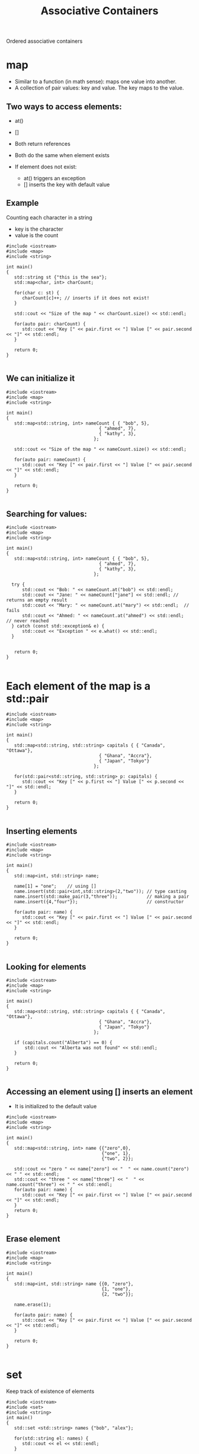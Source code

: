 #+STARTUP: showall
#+STARTUP: lognotestate
#+TAGS:
#+SEQ_TODO: TODO STARTED DONE DEFERRED CANCELLED | WAITING DELEGATED APPT
#+DRAWERS: HIDDEN STATE
#+TITLE: Associative Containers
#+CATEGORY: 
#+PROPERTY: header-args:sql             :engine postgresql  :exports both :cmdline csc370
#+PROPERTY: header-args:sqlite          :db /path/to/db  :colnames yes
#+PROPERTY: header-args:C++             :results output :flags -std=c++14 -Wall --pedantic -Werror
#+PROPERTY: header-args:R               :results output  :colnames yes


Ordered associative containers

* map

- Similar to a function (in math sense): maps one value into another.
- A collection of pair values: key and value. The key maps to the value.

** Two ways to access elements:

- at()
- []

- Both return references
- Both do the same when element exists

- If element does not exist:
  - at() triggers an exception
  - [] inserts the key with default value


** Example

Counting each character in a string

- key is the character
- value is the count

#+BEGIN_SRC C++ :main no :flags -std=c++14 -Wall --pedantic -Werror :results output :exports both
#include <iostream>
#include <map>
#include <string>

int main()
{
   std::string st {"this is the sea"};
   std::map<char, int> charCount;

   for(char c: st) {
      charCount[c]++; // inserts if it does not exist!
   }

   std::cout << "Size of the map " << charCount.size() << std::endl;

   for(auto pair: charCount) {
      std::cout << "Key [" << pair.first << "] Value [" << pair.second << "]" << std::endl;
   }

   return 0;
}

#+END_SRC

#+RESULTS:
#+begin_example
Size of the map 7
Key [ ] Value [3]
Key [a] Value [1]
Key [e] Value [2]
Key [h] Value [2]
Key [i] Value [2]
Key [s] Value [3]
Key [t] Value [2]
#+end_example

** We can initialize it

#+BEGIN_SRC C++ :main no :flags -std=c++14 -Wall --pedantic -Werror :results output :exports both
#include <iostream>
#include <map>
#include <string>

int main()
{
   std::map<std::string, int> nameCount { { "bob", 5},
                                   { "ahmed", 7},
                                   { "kathy", 3},
                                 };

   std::cout << "Size of the map " << nameCount.size() << std::endl;

   for(auto pair: nameCount) {
      std::cout << "Key [" << pair.first << "] Value [" << pair.second << "]" << std::endl;
   }

   return 0;
}

#+END_SRC

#+RESULTS:
#+begin_example
Size of the map 3
Key [ahmed] Value [7]
Key [bob] Value [5]
Key [kathy] Value [3]
#+end_example

** Searching for values:


#+BEGIN_SRC C++ :main no :flags -std=c++14 -Wall --pedantic -Werror :results output :exports both
#include <iostream>
#include <map>
#include <string>

int main()
{
   std::map<std::string, int> nameCount { { "bob", 5},
                                   { "ahmed", 7},
                                   { "kathy", 3},
                                 };

  try {
      std::cout << "Bob: " << nameCount.at("bob") << std::endl;
      std::cout << "Jane: " << nameCount["jane"] << std::endl; // returns an empty result
      std::cout << "Mary: " << nameCount.at("mary") << std::endl;  // fails
      std::cout << "Ahmed: " << nameCount.at("ahmed") << std::endl;  // never reached
  } catch (const std::exception& e) {
      std::cout << "Exception " << e.what() << std::endl; 
  }


   return 0;
}

#+END_SRC

#+RESULTS:
#+begin_example
Bob: 5
Jane: 0
Exception map::at
#+end_example

* Each element of the map is a std::pair

#+BEGIN_SRC C++ :main no :flags -std=c++14 -Wall --pedantic -Werror :results output :exports both
#include <iostream>
#include <map>
#include <string>

int main()
{
   std::map<std::string, std::string> capitals { { "Canada", "Ottawa"},
                                   { "Ghana", "Accra"},
                                   { "Japan", "Tokyo"}
                                 };

   for(std::pair<std::string, std::string> p: capitals) {
      std::cout << "Key [" << p.first << "] Value [" << p.second << "]" << std::endl;
   }

   return 0;
}

#+END_SRC

#+RESULTS:
#+begin_example
Key [Canada] Value [Ottawa]
Key [Ghana] Value [Accra]
Key [Japan] Value [Tokyo]
#+end_example

** Inserting elements

#+BEGIN_SRC C++ :main no :flags -std=c++14 -Wall --pedantic -Werror :results output :exports both
#include <iostream>
#include <map>
#include <string>

int main()
{
   std::map<int, std::string> name;

   name[1] = "one";    // using []
   name.insert(std::pair<int,std::string>(2,"two")); // type casting
   name.insert(std::make_pair(3,"three"));           // making a pair
   name.insert({4,"four"});                          // constructor

   for(auto pair: name) {
      std::cout << "Key [" << pair.first << "] Value [" << pair.second << "]" << std::endl;
   }

   return 0;
}

#+END_SRC

#+RESULTS:
#+begin_example
Key [1] Value [one]
Key [2] Value [two]
Key [3] Value [three]
Key [4] Value [four]
#+end_example

** Looking for elements



#+BEGIN_SRC C++ :main no :flags -std=c++14 -Wall --pedantic -Werror :results output :exports both
#include <iostream>
#include <map>
#include <string>

int main()
{
   std::map<std::string, std::string> capitals { { "Canada", "Ottawa"},
                                   { "Ghana", "Accra"},
                                   { "Japan", "Tokyo"}
                                 };

   if (capitals.count("Alberta") == 0) {
       std::cout << "Alberta was not found" << std::endl;
   }

   return 0;
}

#+END_SRC

#+RESULTS:
#+begin_example
alberta was not found
#+end_example

** Accessing an element using [] inserts an element

- It is initialized to the default value
   
#+BEGIN_SRC C++ :main no :flags -std=c++14 -Wall --pedantic -Werror :results output :exports both
#include <iostream>
#include <map>
#include <string>

int main()
{
   std::map<std::string, int> name {{"zero",0},
                                    {"one", 1},
                                    {"two", 2}};

   std::cout << "zero " << name["zero"] << "  " << name.count("zero") << " " << std::endl;
   std::cout << "three " << name["three"] << "  " << name.count("three") << " " << std::endl;
   for(auto pair: name) {
      std::cout << "Key [" << pair.first << "] Value [" << pair.second << "]" << std::endl;
   }
   return 0;
}

#+END_SRC

#+RESULTS:
#+begin_example
zero 0  1 
three 0  0 
Key [one] Value [1]
Key [three] Value [0]
Key [two] Value [2]
Key [zero] Value [0]
#+end_example

** Erase element

#+BEGIN_SRC C++ :main no :flags -std=c++14 -Wall --pedantic -Werror :results output :exports both
#include <iostream>
#include <map>
#include <string>

int main()
{
   std::map<int, std::string> name {{0, "zero"},
                                    {1, "one"},
                                    {2, "two"}};

   name.erase(1);

   for(auto pair: name) {
      std::cout << "Key [" << pair.first << "] Value [" << pair.second << "]" << std::endl;
   }

   return 0;
}

#+END_SRC

#+RESULTS:
#+begin_example
Key [0] Value [zero]
Key [2] Value [two]
#+end_example

* set

Keep track of existence of elements

#+BEGIN_SRC C++ :main no :flags -std=c++14 -Wall --pedantic -Werror :results output :exports both
#include <iostream>
#include <set>
#include <string>
int main()
{
   std::set <std::string> names {"bob", "alex"};

   for(std::string el: names) {
      std::cout << el << std::endl;
   }

   return 0;
}

#+END_SRC

#+RESULTS:
#+begin_example
alex
bob
#+end_example

* Insert/delete

#+BEGIN_SRC C++ :main no :flags -std=c++14 -Wall --pedantic -Werror :results output :exports both
#include <iostream>
#include <set>
#include <string>
int main()
{
   std::set <std::string> names {"bob", "alex"};
   names.insert("terry");
   names.insert("terry");
   names.erase("alex");

   for(std::string el: names) {
      std::cout << el << std::endl;
   }

   return 0;
}

#+END_SRC

#+RESULTS:
#+begin_example
bob
terry
#+end_example


** Check for elements

#+BEGIN_SRC C++ :main no :flags -std=c++14 -Wall --pedantic -Werror :results output :exports both
#include <iostream>
#include <set>
#include <string>
int main()
{
   std::set <std::string> names {"bob", "alex"};

   if (names.count("bob") > 0 ) 
      std::cout << "yes, bob is there" << std::endl;
   if (names.count("alice") > 0 ) 
      std::cout << "yes alice is there" << std::endl;

   return 0;
}

#+END_SRC

#+RESULTS:
#+begin_example
yes, bob is there
#+end_example

** Insert will return a pair

- Use the second element to check if the element was already there

#+BEGIN_SRC C++ :main no :flags -std=c++14 -Wall --pedantic -Werror :results output :exports both
#include <iostream>
#include <set>
#include <string>
int main()
{
   std::set <std::string> names {"bob", "alex"};

   if (names.insert("bob").second ) 
      std::cout << "yes, we inserted bob" << std::endl;
   else
      std::cout << "bob was already there" << std::endl;

   return 0;
}

#+END_SRC

#+RESULTS:
#+begin_example
bob was already there
#+end_example



